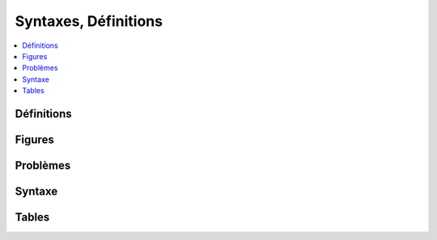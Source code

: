 
=====================
Syntaxes, Définitions
=====================

.. contents::
    :local:
    :depth: 2

Définitions
===========

.. mathdeflist::
    :tag: Définition
    :contents:

Figures
=======

.. mathdeflist::
    :tag: Figure

Problèmes
=========

.. mathdeflist::
    :tag: Problème

Syntaxe
=======

.. mathdeflist::
    :tag: Syntaxe
    :contents:

Tables
======

.. mathdeflist::
    :tag: Table
